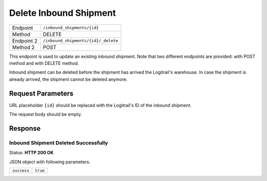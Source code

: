 Delete Inbound Shipment
***********************

+---------------+--------------------------------------------------------+
| Endpoint      | ``/inbound_shipments/{id}``                            |
+---------------+--------------------------------------------------------+
| Method        | DELETE                                                 |
+---------------+--------------------------------------------------------+
| Endpoint 2    | ``/inbound_shipments/{id}/_delete``                    |
+---------------+--------------------------------------------------------+
| Method 2      | POST                                                   |
+---------------+--------------------------------------------------------+

This endpoint is used to update an existing inbound shipment. Note that two different endpoints
are provided: with POST method and with DELETE method.

Inbound shipment can be deleted before the shipment has arrived the Logitrail's warehouse. In case
the shipment is already arrived, the shipment cannot be deleted anymore.

Request Parameters
==================

URL placeholder ``{id}`` should be replaced with the Logitrail's ID of the inbound shipment.

The request body should be empty.

Response
========

Inbound Shipment Deleted Successfully
-------------------------------------

Status: **HTTP 200 OK**

JSON object with following parameters.

+------------------+----------------------------------------------------------------------+
| ``success``      | ``true``                                                             |
+------------------+----------------------------------------------------------------------+